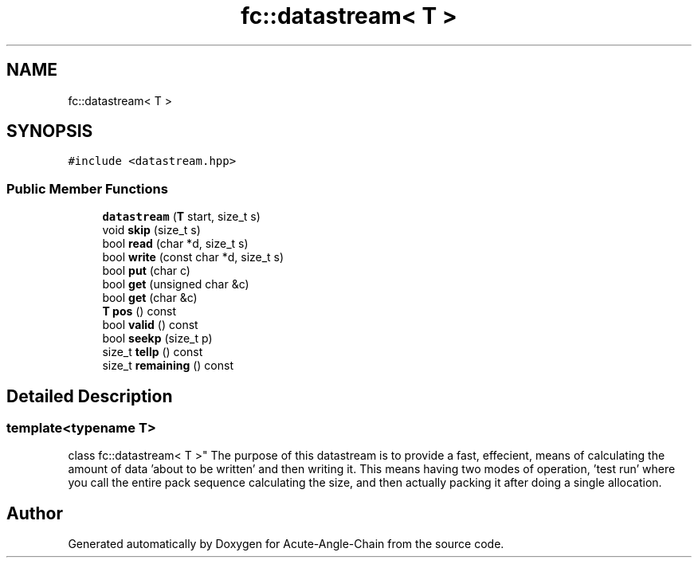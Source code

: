 .TH "fc::datastream< T >" 3 "Sun Jun 3 2018" "Acute-Angle-Chain" \" -*- nroff -*-
.ad l
.nh
.SH NAME
fc::datastream< T >
.SH SYNOPSIS
.br
.PP
.PP
\fC#include <datastream\&.hpp>\fP
.SS "Public Member Functions"

.in +1c
.ti -1c
.RI "\fBdatastream\fP (\fBT\fP start, size_t s)"
.br
.ti -1c
.RI "void \fBskip\fP (size_t s)"
.br
.ti -1c
.RI "bool \fBread\fP (char *d, size_t s)"
.br
.ti -1c
.RI "bool \fBwrite\fP (const char *d, size_t s)"
.br
.ti -1c
.RI "bool \fBput\fP (char c)"
.br
.ti -1c
.RI "bool \fBget\fP (unsigned char &c)"
.br
.ti -1c
.RI "bool \fBget\fP (char &c)"
.br
.ti -1c
.RI "\fBT\fP \fBpos\fP () const"
.br
.ti -1c
.RI "bool \fBvalid\fP () const"
.br
.ti -1c
.RI "bool \fBseekp\fP (size_t p)"
.br
.ti -1c
.RI "size_t \fBtellp\fP () const"
.br
.ti -1c
.RI "size_t \fBremaining\fP () const"
.br
.in -1c
.SH "Detailed Description"
.PP 

.SS "template<typename T>
.br
class fc::datastream< T >"
The purpose of this datastream is to provide a fast, effecient, means of calculating the amount of data 'about to be written' and then writing it\&. This means having two modes of operation, 'test run' where you call the entire pack sequence calculating the size, and then actually packing it after doing a single allocation\&. 

.SH "Author"
.PP 
Generated automatically by Doxygen for Acute-Angle-Chain from the source code\&.
